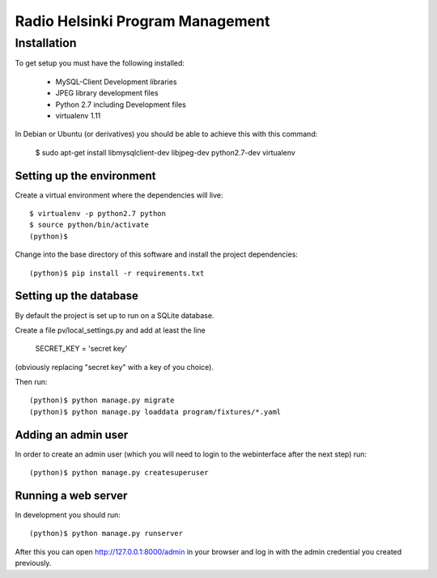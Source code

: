 =================================
Radio Helsinki Program Management
=================================

Installation
============

To get setup you must have the following installed:

 * MySQL-Client Development libraries 
 * JPEG library development files
 * Python 2.7 including Development files
 * virtualenv 1.11

In Debian or Ubuntu (or derivatives) you should be able to achieve this with this command:

    $ sudo apt-get install libmysqlclient-dev libjpeg-dev python2.7-dev virtualenv


Setting up the environment
--------------------------

Create a virtual environment where the dependencies will live::

    $ virtualenv -p python2.7 python
    $ source python/bin/activate
    (python)$

Change into the base directory of this software and install the project dependencies::

    (python)$ pip install -r requirements.txt


Setting up the database
-----------------------

By default the project is set up to run on a SQLite database.  

Create a file pv/local_settings.py and add at least the line 

    SECRET_KEY = 'secret key'

(obviously replacing "secret key" with a key of you choice).

Then run::

    (python)$ python manage.py migrate
    (python)$ python manage.py loaddata program/fixtures/*.yaml


Adding an admin user
--------------------

In order to create an admin user (which you will need to login to the webinterface after the next step) run::

    (python)$ python manage.py createsuperuser


Running a web server
--------------------

In development you should run::

    (python)$ python manage.py runserver

After this you can open http://127.0.0.1:8000/admin in your browser and log in with the admin credential you created previously.

